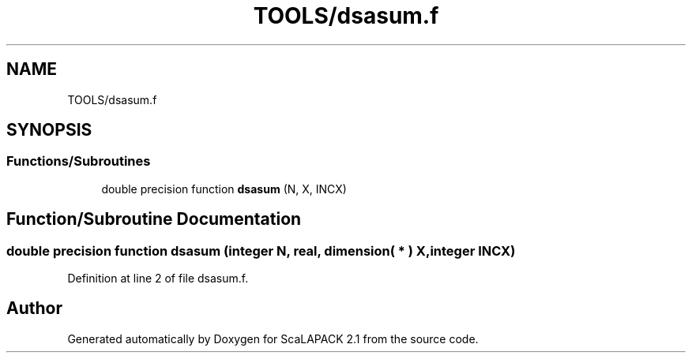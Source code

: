 .TH "TOOLS/dsasum.f" 3 "Sat Nov 16 2019" "Version 2.1" "ScaLAPACK 2.1" \" -*- nroff -*-
.ad l
.nh
.SH NAME
TOOLS/dsasum.f
.SH SYNOPSIS
.br
.PP
.SS "Functions/Subroutines"

.in +1c
.ti -1c
.RI "double precision function \fBdsasum\fP (N, X, INCX)"
.br
.in -1c
.SH "Function/Subroutine Documentation"
.PP 
.SS "double precision function dsasum (integer N, real, dimension( * ) X, integer INCX)"

.PP
Definition at line 2 of file dsasum\&.f\&.
.SH "Author"
.PP 
Generated automatically by Doxygen for ScaLAPACK 2\&.1 from the source code\&.
